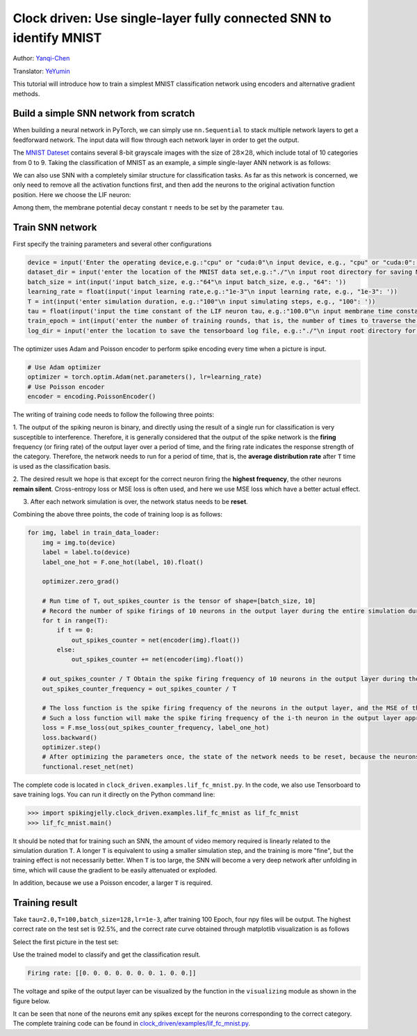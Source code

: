 Clock driven: Use single-layer fully connected SNN to identify MNIST
====================================================================
Author: `Yanqi-Chen <https://github.com/Yanqi-Chen>`_

Translator: `YeYumin <https://github.com/YEYUMIN>`_

This tutorial will introduce how to train a simplest MNIST classification network using encoders and alternative gradient methods.

Build a simple SNN network from scratch
---------------------------------------------

When building a neural network in PyTorch, we can simply use ``nn.Sequential`` to stack multiple network layers to get a
feedforward network. The input data will flow through each network layer in order to get the output.

The `MNIST Dateset <http://yann.lecun.com/exdb/mnist/>`__ \contains several 8-bit grayscale images with the size of
\ :math:`28\times 28`\, which include total of 10 categories from 0 to 9. Taking the classification of MNIST as an example,
a simple single-layer ANN network is as follows:

.. code-block:: python
   :emphasize-lines: 4

   net = nn.Sequential(
       nn.Flatten(),
       nn.Linear(28 * 28, 10, bias=False),
       nn.Softmax()
       )

We can also use SNN with a completely similar structure for classification tasks. As far as this network is concerned,
we only need to remove all the activation functions first, and then add the neurons to the original activation
function position. Here we choose the LIF neuron:

.. code-block:: python
   :emphasize-lines: 4

   net = nn.Sequential(
       nn.Flatten(),
       nn.Linear(28 * 28, 10, bias=False),
       neuron.LIFNode(tau=tau)
       )

Among them, the membrane potential decay constant :math:`\tau`  needs to be set by the parameter ``tau``.

Train SNN network
-------------------

First specify the training parameters and several other configurations

.. code:: python

   device = input('Enter the operating device,e.g.:"cpu" or "cuda:0"\n input device, e.g., "cpu" or "cuda:0": ')
   dataset_dir = input('enter the location of the MNIST data set,e.g.:"./"\n input root directory for saving MNIST dataset, e.g., "./": ')
   batch_size = int(input('input batch_size, e.g.:"64"\n input batch_size, e.g., "64": '))
   learning_rate = float(input('input learning rate,e.g.:"1e-3"\n input learning rate, e.g., "1e-3": '))
   T = int(input('enter simulation duration, e.g.:"100"\n input simulating steps, e.g., "100": '))
   tau = float(input('input the time constant of the LIF neuron tau，e.g.:"100.0"\n input membrane time constant, tau, for LIF neurons, e.g., "100.0": '))
   train_epoch = int(input('enter the number of training rounds, that is, the number of times to traverse the training set, e.g.:"100"\n input training epochs, e.g., "100": '))
   log_dir = input('enter the location to save the tensorboard log file, e.g.:"./"\n input root directory for saving tensorboard logs, e.g., "./": ')

The optimizer uses Adam and Poisson encoder to perform spike encoding every time when a picture is input.

.. code-block:: python

   # Use Adam optimizer
   optimizer = torch.optim.Adam(net.parameters(), lr=learning_rate)
   # Use Poisson encoder
   encoder = encoding.PoissonEncoder()

The writing of training code needs to follow the following three points:

1. The output of the spiking neuron is binary, and directly using the result of a single run for classification is
very susceptible to interference. Therefore, it is generally considered that the output of the spike network is
the \ **firing** \frequency (or firing rate) of the output layer over a period of time, and the firing rate indicates the
response strength of the category. Therefore, the network needs to run for a period of time, that is, the \ **average
distribution rate** \ after ``T`` time is used as the classification basis.

2. The desired result we hope is that except for the correct neuron firing the \ **highest frequency**\, the other neurons
\ **remain silent**\. Cross-entropy loss or MSE loss is often used, and here we use MSE loss which have a better actual effect.

3. After each network simulation is over, the network status needs to be \ **reset**\.

Combining the above three points, the code of training loop is as follows:

.. code-block:: python

   for img, label in train_data_loader:
       img = img.to(device)
       label = label.to(device)
       label_one_hot = F.one_hot(label, 10).float()

       optimizer.zero_grad()

       # Run time of T，out_spikes_counter is the tensor of shape=[batch_size, 10]
       # Record the number of spike firings of 10 neurons in the output layer during the entire simulation duration
       for t in range(T):
           if t == 0:
               out_spikes_counter = net(encoder(img).float())
           else:
               out_spikes_counter += net(encoder(img).float())

       # out_spikes_counter / T Obtain the spike firing frequency of 10 neurons in the output layer during the simulation time
       out_spikes_counter_frequency = out_spikes_counter / T

       # The loss function is the spike firing frequency of the neurons in the output layer, and the MSE of the true category
       # Such a loss function will make the spike firing frequency of the i-th neuron in the output layer approach 1 when the category i is input, and the spike firing frequency of other neurons will approach 0
       loss = F.mse_loss(out_spikes_counter_frequency, label_one_hot)
       loss.backward()
       optimizer.step()
       # After optimizing the parameters once, the state of the network needs to be reset, because the neurons of SNN have "memory"
       functional.reset_net(net)

The complete code is located in ``clock_driven.examples.lif_fc_mnist.py``. In the code, we also use Tensorboard to
save training logs. You can run it directly on the Python command line:

.. code-block:: python

   >>> import spikingjelly.clock_driven.examples.lif_fc_mnist as lif_fc_mnist
   >>> lif_fc_mnist.main()

It should be noted that for training such an SNN, the amount of video memory required is linearly related to the
simulation duration ``T``. A longer ``T`` is equivalent to using a smaller simulation step, and the training is more "fine",
but the training effect is not necessarily better. When ``T`` is too large, the SNN will become a very deep network after
unfolding in time, which will cause the gradient to be easily attenuated or exploded.

In addition, because we use a Poisson encoder, a larger ``T`` is required.

Training result
------------------

Take ``tau=2.0,T=100,batch_size=128,lr=1e-3``, after training 100 Epoch, four npy files will be output. The highest
correct rate on the test set is 92.5%, and the correct rate curve obtained through matplotlib visualization is as follows

.. image:: ../_static/tutorials/clock_driven/3_fc_mnist/acc.*
    :width: 100%

Select the first picture in the test set:

.. image:: ../_static/tutorials/clock_driven/3_fc_mnist/input.png

Use the trained model to classify and get the classification result.

.. code-block:: python

   Firing rate: [[0. 0. 0. 0. 0. 0. 0. 1. 0. 0.]]

The voltage and spike of the output layer can be visualized by the function in the ``visualizing`` module as shown in the figure below.

.. image:: ../_static/tutorials/clock_driven/3_fc_mnist/1d_spikes.*
    :width: 100%

.. image:: ../_static/tutorials/clock_driven/3_fc_mnist/2d_heatmap.*
    :width: 100%

It can be seen that none of the neurons emit any spikes except for the neurons corresponding to the correct category.
The complete training code can be found in `clock_driven/examples/lif_fc_mnist.py <https://github.com/fangwei123456/spikingjelly/blob/master/spikingjelly/clock_driven/examples/lif_fc_mnist.py>`_.
